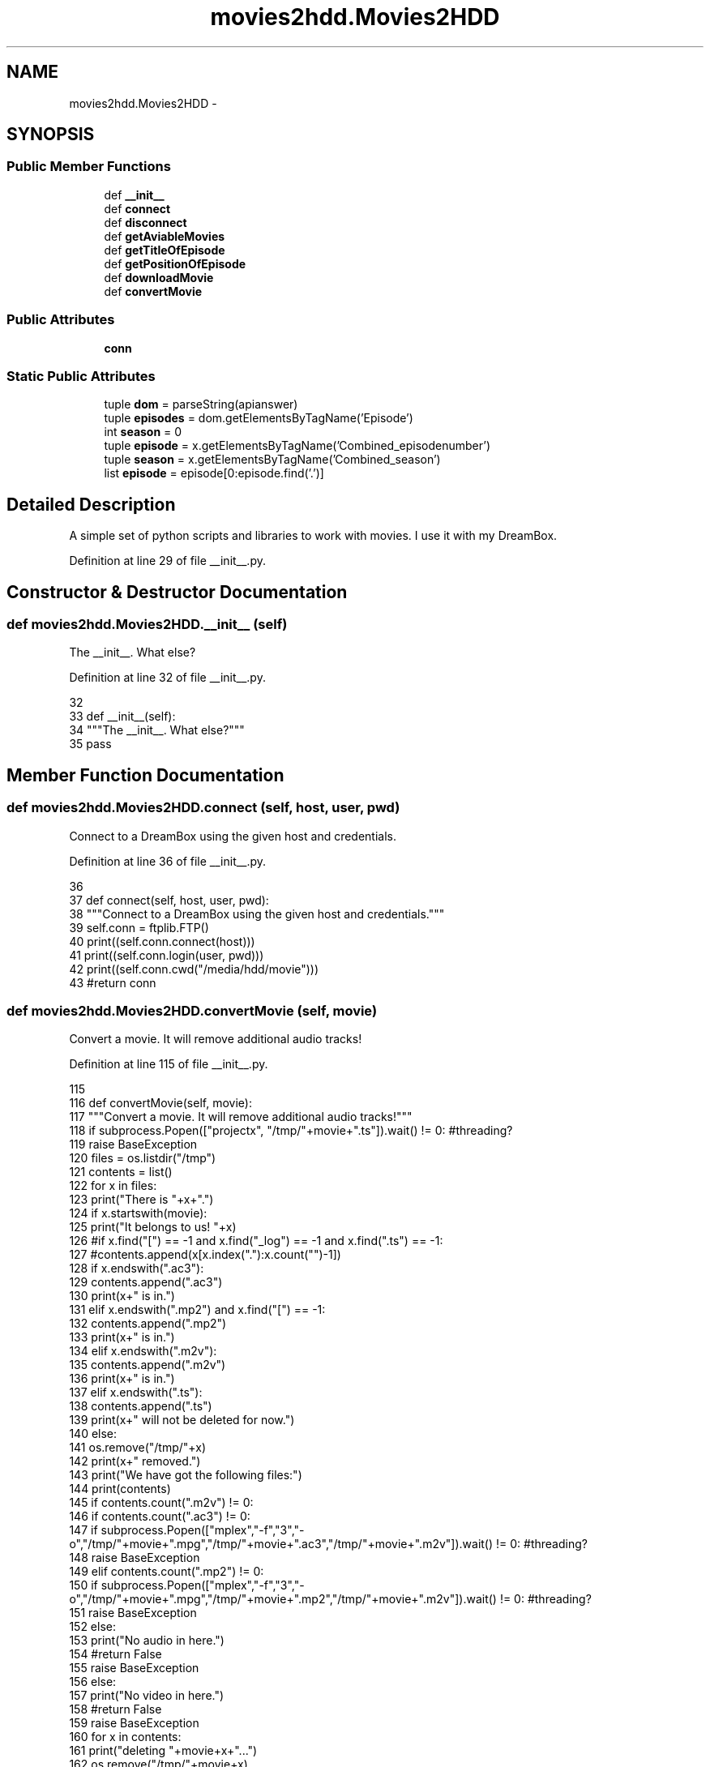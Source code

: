 .TH "movies2hdd.Movies2HDD" 3 "Sat Feb 1 2014" "Movies2HDD" \" -*- nroff -*-
.ad l
.nh
.SH NAME
movies2hdd.Movies2HDD \- 
.SH SYNOPSIS
.br
.PP
.SS "Public Member Functions"

.in +1c
.ti -1c
.RI "def \fB__init__\fP"
.br
.ti -1c
.RI "def \fBconnect\fP"
.br
.ti -1c
.RI "def \fBdisconnect\fP"
.br
.ti -1c
.RI "def \fBgetAviableMovies\fP"
.br
.ti -1c
.RI "def \fBgetTitleOfEpisode\fP"
.br
.ti -1c
.RI "def \fBgetPositionOfEpisode\fP"
.br
.ti -1c
.RI "def \fBdownloadMovie\fP"
.br
.ti -1c
.RI "def \fBconvertMovie\fP"
.br
.in -1c
.SS "Public Attributes"

.in +1c
.ti -1c
.RI "\fBconn\fP"
.br
.in -1c
.SS "Static Public Attributes"

.in +1c
.ti -1c
.RI "tuple \fBdom\fP = parseString(apianswer)"
.br
.ti -1c
.RI "tuple \fBepisodes\fP = dom\&.getElementsByTagName('Episode')"
.br
.ti -1c
.RI "int \fBseason\fP = 0"
.br
.ti -1c
.RI "tuple \fBepisode\fP = x\&.getElementsByTagName('Combined_episodenumber')"
.br
.ti -1c
.RI "tuple \fBseason\fP = x\&.getElementsByTagName('Combined_season')"
.br
.ti -1c
.RI "list \fBepisode\fP = episode[0:episode\&.find('\&.')]"
.br
.in -1c
.SH "Detailed Description"
.PP 

.PP
.nf
A simple set of python scripts and libraries to work with movies. I use it with my DreamBox.
.fi
.PP
 
.PP
Definition at line 29 of file __init__\&.py\&.
.SH "Constructor & Destructor Documentation"
.PP 
.SS "def movies2hdd\&.Movies2HDD\&.__init__ (self)"

.PP
.nf
The __init__. What else?
.fi
.PP
 
.PP
Definition at line 32 of file __init__\&.py\&.
.PP
.nf
32 
33     def __init__(self):
34         """The __init__\&. What else?"""
35         pass

.fi
.SH "Member Function Documentation"
.PP 
.SS "def movies2hdd\&.Movies2HDD\&.connect (self, host, user, pwd)"

.PP
.nf
Connect to a DreamBox using the given host and credentials.
.fi
.PP
 
.PP
Definition at line 36 of file __init__\&.py\&.
.PP
.nf
36 
37     def connect(self, host, user, pwd):
38         """Connect to a DreamBox using the given host and credentials\&."""
39         self\&.conn = ftplib\&.FTP()
40         print((self\&.conn\&.connect(host)))
41         print((self\&.conn\&.login(user, pwd)))
42         print((self\&.conn\&.cwd("/media/hdd/movie")))
43         #return conn

.fi
.SS "def movies2hdd\&.Movies2HDD\&.convertMovie (self, movie)"

.PP
.nf
Convert a movie. It will remove additional audio tracks!
.fi
.PP
 
.PP
Definition at line 115 of file __init__\&.py\&.
.PP
.nf
115 
116     def convertMovie(self, movie):
117         """Convert a movie\&. It will remove additional audio tracks!"""
118         if subprocess\&.Popen(["projectx", "/tmp/"+movie+"\&.ts"])\&.wait() != 0: #threading?
119             raise BaseException
120         files = os\&.listdir("/tmp")
121         contents = list()
122         for x in files:
123             print("There is "+x+"\&.")
124             if x\&.startswith(movie):
125                 print("It belongs to us! "+x)
126                 #if x\&.find("[") == -1 and x\&.find("_log") == -1 and x\&.find("\&.ts") == -1:
127                     #contents\&.append(x[x\&.index("\&."):x\&.count("")-1])
128                 if x\&.endswith("\&.ac3"):
129                     contents\&.append("\&.ac3")
130                     print(x+" is in\&.")
131                 elif x\&.endswith("\&.mp2") and x\&.find("[") == -1:
132                     contents\&.append("\&.mp2")
133                     print(x+" is in\&.")
134                 elif x\&.endswith("\&.m2v"):
135                     contents\&.append("\&.m2v")
136                     print(x+" is in\&.")
137                 elif x\&.endswith("\&.ts"):
138                     contents\&.append("\&.ts")
139                     print(x+" will not be deleted for now\&.")
140                 else:
141                     os\&.remove("/tmp/"+x)
142                     print(x+" removed\&.")
143         print("We have got the following files:")
144         print(contents)
145         if contents\&.count("\&.m2v") != 0:
146             if contents\&.count("\&.ac3") != 0:
147                 if subprocess\&.Popen(["mplex","-f","3","-o","/tmp/"+movie+"\&.mpg","/tmp/"+movie+"\&.ac3","/tmp/"+movie+"\&.m2v"])\&.wait() != 0: #threading?
148                     raise BaseException
149             elif contents\&.count("\&.mp2") != 0:
150                 if subprocess\&.Popen(["mplex","-f","3","-o","/tmp/"+movie+"\&.mpg","/tmp/"+movie+"\&.mp2","/tmp/"+movie+"\&.m2v"])\&.wait() != 0: #threading?
151                     raise BaseException
152             else:
153                 print("No audio in here\&.")
154                 #return False
155                 raise BaseException
156         else:
157             print("No video in here\&.")
158             #return False
159             raise BaseException
160         for x in contents:
161             print("deleting "+movie+x+"\&.\&.\&.")
162             os\&.remove("/tmp/"+movie+x)
.fi
.SS "def movies2hdd\&.Movies2HDD\&.disconnect (self)"

.PP
.nf
Close the connection.
.fi
.PP
 
.PP
Definition at line 44 of file __init__\&.py\&.
.PP
.nf
44 
45     def disconnect(self):
46         """Close the connection\&."""
47         print((self\&.conn\&.quit()))
48         return

.fi
.SS "def movies2hdd\&.Movies2HDD\&.downloadMovie (self, movie)"

.PP
.nf
Download a video from your DreamBox.
.fi
.PP
 
.PP
Definition at line 103 of file __init__\&.py\&.
.PP
.nf
103 
104     def downloadMovie(self, movie):
105         """Download a video from your DreamBox\&."""
106         file = open("/tmp/"+movie+"\&.ts", "wb")
107         result = self\&.conn\&.retrbinary("RETR "+movie+"\&.ts", file\&.write, 8*1024) #perhaps implement threading ;-)
108         print(result)
109         file\&.close()
110         if result\&.startswith("2") == False:
111             raise BaseException
112         else:
113             print("TODO")
114             #print(self\&.conn\&.delete(movie)) #TODO

.fi
.SS "def movies2hdd\&.Movies2HDD\&.getAviableMovies (self, search)"

.PP
.nf
List movies aviable on your DreamBox.
.fi
.PP
 
.PP
Definition at line 49 of file __init__\&.py\&.
.PP
.nf
49 
50     def getAviableMovies(self,search):
51         """List movies aviable on your DreamBox\&."""
52         allfiles = self\&.conn\&.nlst()
53         newlist = list()
54         for each in allfiles:
55             if each\&.find(search) != -1:
56                 newlist\&.append(each)
57         movies = list()
58         for each in newlist:
59             if each\&.endswith("\&.ts"):
60                 movies\&.append(each\&.replace("\&.ts", ""))
61         return movies
    
.fi
.SS "def movies2hdd\&.Movies2HDD\&.getPositionOfEpisode (self, series, episode)"

.PP
.nf
Get the season and episode number of an episode.
.fi
.PP
 
.PP
Definition at line 71 of file __init__\&.py\&.
.PP
.nf
71 
72     def getPositionOfEpisode(self, series, episode):
73         """Get the season and episode number of an episode\&."""
74         lang = "de" #german #or perhaps as a parameter
75         #search doesn't always work
76         try:
77             apianswer = urllib\&.urlopen("http://thetvdb\&.com/api/GetSeries\&.php?seriesname="+series)\&.read()
78         except AttributeError:
79             apianswer = urllib\&.request\&.urlopen("http://thetvdb\&.com/api/GetSeries\&.php?seriesname="+series)\&.read()
80 
81         sid = parseString(apianswer)\&.getElementsByTagName("Data")[0]\&.getElementsByTagName("Series")[0]\&.getElementsByTagName("seriesid")[0]\&.firstChild\&.data #seriesid
82         if series == "Castle":
83             sid = 83462
84         try:
85             apianswer = urllib\&.urlopen("http://thetvdb\&.com/api/FE84E205C6E3D916/series/"+str(sid)+"/all/"+lang+"\&.xml")\&.read()
86         except AttributeError:
            apianswer = urllib\&.request\&.urlopen("http://thetvdb\&.com/api/FE84E205C6E3D916/series/"+str(sid)+"/all/"+lang+"\&.xml")\&.read()
.fi
.SS "def movies2hdd\&.Movies2HDD\&.getTitleOfEpisode (self, movie)"

.PP
.nf
Get the title of an episode. It uses the .ts.meta file that are automatically stored with your recordings.
.fi
.PP
 
.PP
Definition at line 62 of file __init__\&.py\&.
.PP
.nf
62 
63     def getTitleOfEpisode(self, movie):
64         """Get the title of an episode\&. It uses the \&.ts\&.meta file that are automatically stored with your recordings\&."""
65         meta = list()
66         self\&.conn\&.retrlines("RETR "+movie+"\&.ts\&.meta", meta\&.append)
67         if meta[1] == meta[2]:
68             return False #Titel wurde nicht bei der Aufnahme gespeichert
69         else:
70             return meta[2]
    
.fi
.SH "Member Data Documentation"
.PP 
.SS "movies2hdd\&.Movies2HDD\&.conn"

.PP
Definition at line 38 of file __init__\&.py\&.
.SS "tuple movies2hdd\&.Movies2HDD\&.dom = parseString(apianswer)\fC [static]\fP"

.PP
Definition at line 89 of file __init__\&.py\&.
.SS "tuple movies2hdd\&.Movies2HDD\&.episode = x\&.getElementsByTagName('Combined_episodenumber')\fC [static]\fP"

.PP
Definition at line 94 of file __init__\&.py\&.
.SS "list movies2hdd\&.Movies2HDD\&.episode = episode[0:episode\&.find('\&.')]\fC [static]\fP"

.PP
Definition at line 97 of file __init__\&.py\&.
.SS "tuple movies2hdd\&.Movies2HDD\&.episodes = dom\&.getElementsByTagName('Episode')\fC [static]\fP"

.PP
Definition at line 90 of file __init__\&.py\&.
.SS "int movies2hdd\&.Movies2HDD\&.season = 0\fC [static]\fP"

.PP
Definition at line 91 of file __init__\&.py\&.
.SS "tuple movies2hdd\&.Movies2HDD\&.season = x\&.getElementsByTagName('Combined_season')\fC [static]\fP"

.PP
Definition at line 95 of file __init__\&.py\&.

.SH "Author"
.PP 
Generated automatically by Doxygen for Movies2HDD from the source code\&.
